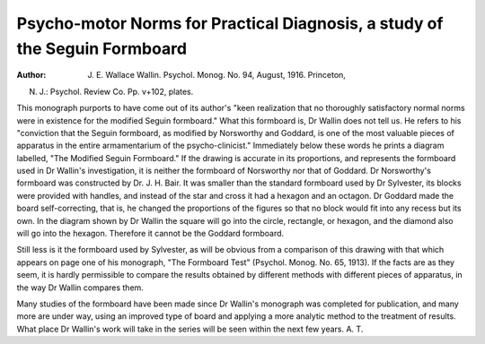 Psycho-motor Norms for Practical Diagnosis, a study of the Seguin Formboard
=============================================================================

:Author:  J. E. Wallace Wallin. Psychol. Monog. No. 94, August, 1916. Princeton,
N. J.: Psychol. Review Co. Pp. v+102, plates.

This monograph purports to have come out of its author's "keen realization that no thoroughly satisfactory normal norms were in existence for the
modified Seguin formboard." What this formboard is, Dr Wallin does not
tell us. He refers to his "conviction that the Seguin formboard, as modified
by Norsworthy and Goddard, is one of the most valuable pieces of apparatus
in the entire armamentarium of the psycho-clinicist." Immediately below
these words he prints a diagram labelled, "The Modified Seguin Formboard."
If the drawing is accurate in its proportions, and represents the formboard
used in Dr Wallin's investigation, it is neither the formboard of Norsworthy
nor that of Goddard. Dr Norsworthy's formboard was constructed by Dr.
J. H. Bair. It was smaller than the standard formboard used by Dr Sylvester,
its blocks were provided with handles, and instead of the star and cross it had
a hexagon and an octagon. Dr Goddard made the board self-correcting, that
is, he changed the proportions of the figures so that no block would fit into any
recess but its own. In the diagram shown by Dr Wallin the square will go into
the circle, rectangle, or hexagon, and the diamond also will go into the hexagon.
Therefore it cannot be the Goddard formboard.

Still less is it the formboard used by Sylvester, as will be obvious from a
comparison of this drawing with that which appears on page one of his monograph, "The Formboard Test" (Psychol. Monog. No. 65, 1913). If the facts
are as they seem, it is hardly permissible to compare the results obtained by
different methods with different pieces of apparatus, in the way Dr Wallin
compares them.

Many studies of the formboard have been made since Dr Wallin's monograph was completed for publication, and many more are under way, using
an improved type of board and applying a more analytic method to the treatment of results. What place Dr Wallin's work will take in the series will be
seen within the next few years. A. T.
